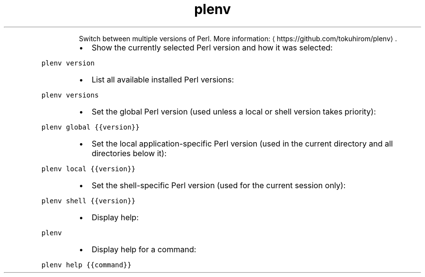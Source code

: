 .TH plenv
.PP
.RS
Switch between multiple versions of Perl.
More information: \[la]https://github.com/tokuhirom/plenv\[ra]\&.
.RE
.RS
.IP \(bu 2
Show the currently selected Perl version and how it was selected:
.RE
.PP
\fB\fCplenv version\fR
.RS
.IP \(bu 2
List all available installed Perl versions:
.RE
.PP
\fB\fCplenv versions\fR
.RS
.IP \(bu 2
Set the global Perl version (used unless a local or shell version takes priority):
.RE
.PP
\fB\fCplenv global {{version}}\fR
.RS
.IP \(bu 2
Set the local application\-specific Perl version (used in the current directory and all directories below it):
.RE
.PP
\fB\fCplenv local {{version}}\fR
.RS
.IP \(bu 2
Set the shell\-specific Perl version (used for the current session only):
.RE
.PP
\fB\fCplenv shell {{version}}\fR
.RS
.IP \(bu 2
Display help:
.RE
.PP
\fB\fCplenv\fR
.RS
.IP \(bu 2
Display help for a command:
.RE
.PP
\fB\fCplenv help {{command}}\fR
